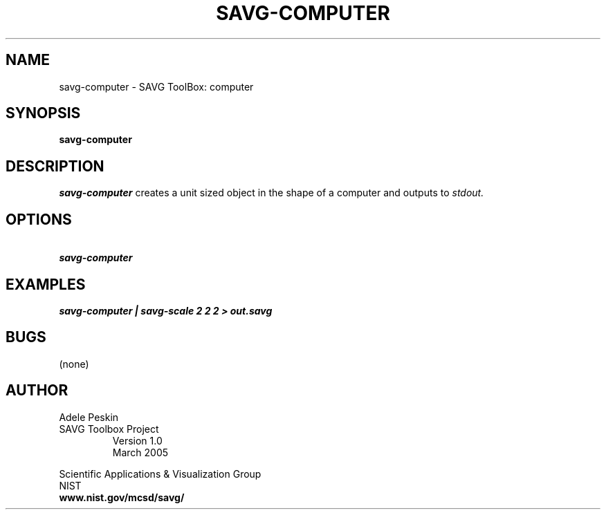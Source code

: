 .TH SAVG\-COMPUTER 1 "26 May 2009"
.SH NAME
savg-computer \- SAVG ToolBox: computer
.SH SYNOPSIS
.B savg-computer
.SH DESCRIPTION
.I savg-computer
creates a unit sized object in the shape of a computer
and outputs to
.I stdout.
.SH OPTIONS
.TP
.B \   savg-computer
.SH EXAMPLES
.TP
.B savg-computer | savg-scale 2 2 2 > out.savg
.SH BUGS
(none)
.SH AUTHOR
Adele Peskin
.TP
SAVG Toolbox Project
Version 1.0
.br
March 2005
.PP 
Scientific Applications & Visualization Group
.br
NIST
.br
.B www.nist.gov/mcsd/savg/







